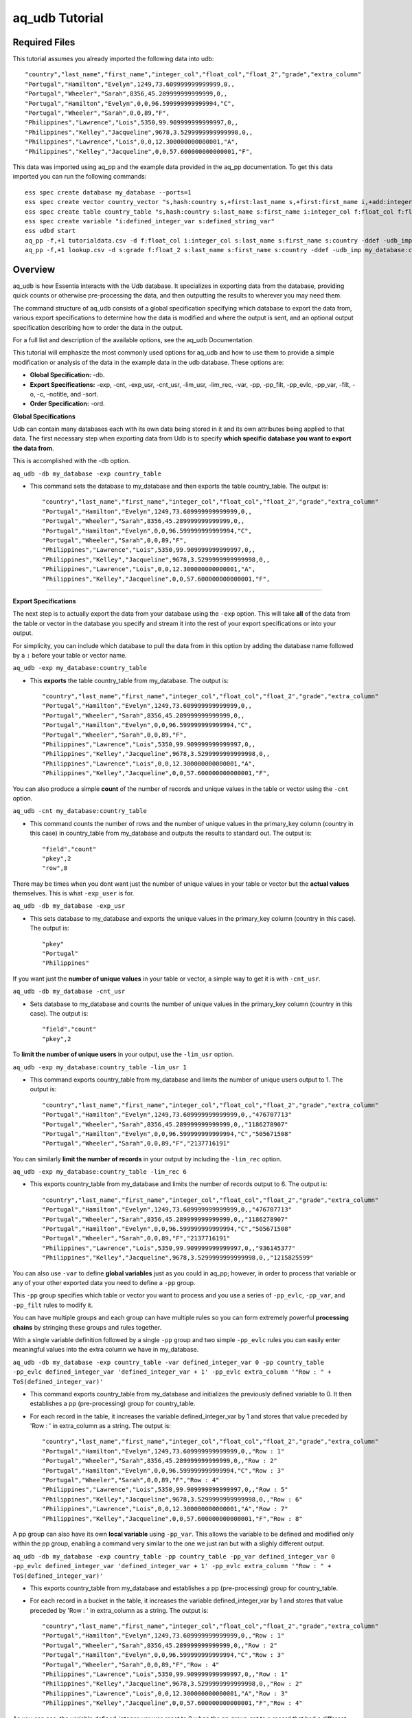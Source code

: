 ***************
aq_udb Tutorial
***************

Required Files
==============

This tutorial assumes you already imported the following data into udb::

    "country","last_name","first_name","integer_col","float_col","float_2","grade","extra_column"
    "Portugal","Hamilton","Evelyn",1249,73.609999999999999,0,,
    "Portugal","Wheeler","Sarah",8356,45.289999999999999,0,,
    "Portugal","Hamilton","Evelyn",0,0,96.599999999999994,"C",
    "Portugal","Wheeler","Sarah",0,0,89,"F",
    "Philippines","Lawrence","Lois",5350,99.909999999999997,0,,
    "Philippines","Kelley","Jacqueline",9678,3.5299999999999998,0,,
    "Philippines","Lawrence","Lois",0,0,12.300000000000001,"A",
    "Philippines","Kelley","Jacqueline",0,0,57.600000000000001,"F",

This data was imported using aq_pp and the example data provided in the aq_pp documentation. To get this data imported you can run the following commands::

    ess spec create database my_database --ports=1
    ess spec create vector country_vector "s,hash:country s,+first:last_name s,+first:first_name i,+add:integer_col f,+max:float_col f,+min:float_2 s:grade s:extra_column"
    ess spec create table country_table "s,hash:country s:last_name s:first_name i:integer_col f:float_col f:float_2 s:grade s:extra_column"
    ess spec create variable "i:defined_integer_var s:defined_string_var"
    ess udbd start
    aq_pp -f,+1 tutorialdata.csv -d f:float_col i:integer_col s:last_name s:first_name s:country -ddef -udb_imp my_database:country_table
    aq_pp -f,+1 lookup.csv -d s:grade f:float_2 s:last_name s:first_name s:country -ddef -udb_imp my_database:country_table


Overview
========

aq_udb is how Essentia interacts with the Udb database. It specializes in exporting data from the database, providing quick counts or otherwise pre-processing the data, and then outputting the results to wherever you may need them. 

The command structure of aq_udb consists of a global specification specifying which database to export the data from, 
various export specifications to determine how the data is modified and where the output is sent, and an optional output specification describing how to order the data in the output.

For a full list and description of the available options, see the aq_udb Documentation.

This tutorial will emphasize the most commonly used options for aq_udb and how to use them to provide a simple modification or analysis of the data in the example data in the udb database. These options are:

* **Global Specification:** -db.
* **Export Specifications:** -exp, -cnt, -exp_usr, -cnt_usr, -lim_usr, -lim_rec, -var, -pp, -pp_filt, -pp_evlc, -pp_var, -filt, -o, -c, -notitle, and -sort.
* **Order Specification:** -ord.



**Global Specifications**


Udb can contain many databases each with its own data being stored in it and its own attributes being applied to that data. The first necessary step when exporting data from Udb is to specify **which specific database you want to export the data from**. 

This is accomplished with the -db option.

``aq_udb -db my_database -exp country_table``

* This command sets the database to my_database and then exports the table country_table. The output is::

    "country","last_name","first_name","integer_col","float_col","float_2","grade","extra_column"
    "Portugal","Hamilton","Evelyn",1249,73.609999999999999,0,,
    "Portugal","Wheeler","Sarah",8356,45.289999999999999,0,,
    "Portugal","Hamilton","Evelyn",0,0,96.599999999999994,"C",
    "Portugal","Wheeler","Sarah",0,0,89,"F",
    "Philippines","Lawrence","Lois",5350,99.909999999999997,0,,
    "Philippines","Kelley","Jacqueline",9678,3.5299999999999998,0,,
    "Philippines","Lawrence","Lois",0,0,12.300000000000001,"A",
    "Philippines","Kelley","Jacqueline",0,0,57.600000000000001,"F",

-------------------------------------------------------------------------------- 

\ 

**Export Specifications**

\ 

The next step is to actually export the data from your database using the ``-exp`` option. This will take **all** of the data from the table or vector in the database you specify and stream it into the rest of your export specifications or into your output. 

For simplicity, you can include which database to pull the data from in this option by adding the database name followed by a ``:`` before your table or vector name.

``aq_udb -exp my_database:country_table``

* This **exports** the table country_table from my_database. The output is::
 
    "country","last_name","first_name","integer_col","float_col","float_2","grade","extra_column"
    "Portugal","Hamilton","Evelyn",1249,73.609999999999999,0,,
    "Portugal","Wheeler","Sarah",8356,45.289999999999999,0,,
    "Portugal","Hamilton","Evelyn",0,0,96.599999999999994,"C",
    "Portugal","Wheeler","Sarah",0,0,89,"F",
    "Philippines","Lawrence","Lois",5350,99.909999999999997,0,,
    "Philippines","Kelley","Jacqueline",9678,3.5299999999999998,0,,
    "Philippines","Lawrence","Lois",0,0,12.300000000000001,"A",
    "Philippines","Kelley","Jacqueline",0,0,57.600000000000001,"F",

You can also produce a simple **count** of the number of records and unique values in the table or vector using the ``-cnt`` option. 

``aq_udb -cnt my_database:country_table``

* This command counts the number of rows and the number of unique values in the primary_key column (country in this case) in country_table from my_database and outputs the results to standard out. The output is::
 
    "field","count"
    "pkey",2
    "row",8

There may be times when you dont want just the number of unique values in your table or vector but the **actual values** themselves. This is what ``-exp_user`` is for.

``aq_udb -db my_database -exp_usr``

* This sets database to my_database and exports the unique values in the primary_key column (country in this case). The output is::
    
    "pkey"
    "Portugal"
    "Philippines"

If you want just the **number of unique values** in your table or vector, a simple way to get it is with ``-cnt_usr``.

``aq_udb -db my_database -cnt_usr``

* Sets database to my_database and counts the number of unique values in the primary_key column (country in this case). The output is::
    
    "field","count"
    "pkey",2
    
To **limit the number of unique users** in your output, use the ``-lim_usr`` option.

``aq_udb -exp my_database:country_table -lim_usr 1``

* This command exports country_table from my_database and limits the number of unique users output to 1. The output is::
    
    "country","last_name","first_name","integer_col","float_col","float_2","grade","extra_column"
    "Portugal","Hamilton","Evelyn",1249,73.609999999999999,0,,"476707713"
    "Portugal","Wheeler","Sarah",8356,45.289999999999999,0,,"1186278907"
    "Portugal","Hamilton","Evelyn",0,0,96.599999999999994,"C","505671508"
    "Portugal","Wheeler","Sarah",0,0,89,"F","2137716191"

You can similarly **limit the number of records** in your output by including the ``-lim_rec`` option.

``aq_udb -exp my_database:country_table -lim_rec 6``

* This exports country_table from my_database and limits the number of records output to 6. The output is::
    
    "country","last_name","first_name","integer_col","float_col","float_2","grade","extra_column"
    "Portugal","Hamilton","Evelyn",1249,73.609999999999999,0,,"476707713"
    "Portugal","Wheeler","Sarah",8356,45.289999999999999,0,,"1186278907"
    "Portugal","Hamilton","Evelyn",0,0,96.599999999999994,"C","505671508"
    "Portugal","Wheeler","Sarah",0,0,89,"F","2137716191"
    "Philippines","Lawrence","Lois",5350,99.909999999999997,0,,"936145377"
    "Philippines","Kelley","Jacqueline",9678,3.5299999999999998,0,,"1215825599"
    
You can also use ``-var`` to define **global variables** just as you could in aq_pp; however, in order to process that variable or any of your other exported data you need to define a ``-pp`` group.

This ``-pp`` group specifies which table or vector you want to process and you use a series of ``-pp_evlc``, ``-pp_var``, and ``-pp_filt`` rules to modify it.

You can have multiple groups and each group can have multiple rules so you can form extremely powerful **processing chains** by stringing these groups and rules together.

With a single variable definition followed by a single ``-pp`` group and two simple ``-pp_evlc`` rules you can easily enter meaningful values into the extra column we have in my_database.

``aq_udb -db my_database -exp country_table -var defined_integer_var 0 -pp country_table -pp_evlc defined_integer_var 'defined_integer_var + 1' -pp_evlc extra_column '"Row : " + ToS(defined_integer_var)'``

* This command exports country_table from my_database and initializes the previously defined variable to 0. It then establishes a pp (pre-processing) group for country_table. 
* For each record in the table, it increases the variable defined_integer_var by 1 and stores that value preceded by 'Row : ' in extra_column as a string. The output is::
    
    "country","last_name","first_name","integer_col","float_col","float_2","grade","extra_column"
    "Portugal","Hamilton","Evelyn",1249,73.609999999999999,0,,"Row : 1"
    "Portugal","Wheeler","Sarah",8356,45.289999999999999,0,,"Row : 2"
    "Portugal","Hamilton","Evelyn",0,0,96.599999999999994,"C","Row : 3"
    "Portugal","Wheeler","Sarah",0,0,89,"F","Row : 4"
    "Philippines","Lawrence","Lois",5350,99.909999999999997,0,,"Row : 5"
    "Philippines","Kelley","Jacqueline",9678,3.5299999999999998,0,,"Row : 6"
    "Philippines","Lawrence","Lois",0,0,12.300000000000001,"A","Row : 7"
    "Philippines","Kelley","Jacqueline",0,0,57.600000000000001,"F","Row : 8"

A pp group can also have its own **local variable** using ``-pp_var``. This allows the variable to be defined and modified only within the pp group, enabling a command very similar to the one we just ran but with a slighly different output.

``aq_udb -db my_database -exp country_table -pp country_table -pp_var defined_integer_var 0 -pp_evlc defined_integer_var 'defined_integer_var + 1' -pp_evlc extra_column '"Row : " + ToS(defined_integer_var)'``

* This exports country_table from my_database and establishes a pp (pre-processing) group for country_table. 
* For each record in a bucket in the table, it increases the variable defined_integer_var by 1 and stores that value preceded by 'Row : ' in extra_column as a string. The output is::
 
    "country","last_name","first_name","integer_col","float_col","float_2","grade","extra_column"
    "Portugal","Hamilton","Evelyn",1249,73.609999999999999,0,,"Row : 1"
    "Portugal","Wheeler","Sarah",8356,45.289999999999999,0,,"Row : 2"
    "Portugal","Hamilton","Evelyn",0,0,96.599999999999994,"C","Row : 3"
    "Portugal","Wheeler","Sarah",0,0,89,"F","Row : 4"
    "Philippines","Lawrence","Lois",5350,99.909999999999997,0,,"Row : 1"
    "Philippines","Kelley","Jacqueline",9678,3.5299999999999998,0,,"Row : 2"
    "Philippines","Lawrence","Lois",0,0,12.300000000000001,"A","Row : 3"
    "Philippines","Kelley","Jacqueline",0,0,57.600000000000001,"F","Row : 4"

As you can see, the variable defined_integer_var was reset to 0 when the pp group got to a record that had a different unique value for the primary key (a different bucket, as we sometimes call them).

Every pp rule in a pp group can also use action codes to tell aq_udb how to proceed when an evaluated expression in the pp rule is successful and what to do when its unsuccessful.

Action codes are letters or numbers following any pp rule as a comma-separated attribute, and tell aq_udb **whether and how far it should move forward in the processing chain** when the expression is successful and in the case it is unsuccessful.

``aq_udb -db my_database -exp country_table -pp country_table -pp_filt,01 '(last_name ### "^H.*$")' -pp_evlc,10 extra_column '"This record belongs to a user with a last name starting with h"' -pp_evlc extra_column '"The record does not"'``

* This exports country_table from my_database and then establishes a pp (pre-processing) group for country_table. 
* For each record, it checks whether the value in the last_name column begins with an 'h'. If it does, the next pp rule is run (-pp_evlc,10) and a value of 'This record belongs to a user with a last name starting with h' is assigned to extra_column. 
* If it does not, the next pp rule is skipped and the following pp rule is run instead (-pp_evlc). This second pp rule gives extra_column a value of 'The record does not'. The output is::
    
    "country","last_name","first_name","integer_col","float_col","float_2","grade","extra_column"
    "Portugal","Hamilton","Evelyn",1249,73.609999999999999,0,,"This record belongs to a user with a last name starting with h"
    "Portugal","Wheeler","Sarah",8356,45.289999999999999,0,,"The record does not"
    "Portugal","Hamilton","Evelyn",0,0,96.599999999999994,"C","This record belongs to a user with a last name starting with h"
    "Portugal","Wheeler","Sarah",0,0,89,"F","The record does not"
    "Philippines","Lawrence","Lois",5350,99.909999999999997,0,,"The record does not"
    "Philippines","Kelley","Jacqueline",9678,3.5299999999999998,0,,"The record does not"
    "Philippines","Lawrence","Lois",0,0,12.300000000000001,"A","The record does not"
    "Philippines","Kelley","Jacqueline",0,0,57.600000000000001,"F","The record does not"

While filtering record by record with ``-pp_filt`` is useful, sometimes you just want to **filter the entire set of exported data**. 

``aq_udb`` includes a ``-filt`` option identical to the one in ``-evlc`` to provide an easy way to limit the data sent to your output.

``aq_udb -db my_database -exp country_table -filt '(last_name ### "^H.*$")'``

* This command exports country_table from my_database and limits the output to only records that have an 'h' as the first letter in last_name. The output is::
    
    "country","last_name","first_name","integer_col","float_col","float_2","grade","extra_column"
    "Portugal","Hamilton","Evelyn",1249,73.609999999999999,0,,
    "Portugal","Hamilton","Evelyn",0,0,96.599999999999994,"C",

Just as in aq_pp, you can save your results to a file or output to standard out.

``aq_udb -db my_database -exp country_table -o -``

* This exports country_table from my_database and sends the output to standard out. The output is::
    
    "country","last_name","first_name","integer_col","float_col","float_2","grade","extra_column"
    "Portugal","Hamilton","Evelyn",1249,73.609999999999999,0,,
    "Portugal","Wheeler","Sarah",8356,45.289999999999999,0,,
    "Portugal","Hamilton","Evelyn",0,0,96.599999999999994,"C",
    "Portugal","Wheeler","Sarah",0,0,89,"F",
    "Philippines","Lawrence","Lois",5350,99.909999999999997,0,,
    "Philippines","Kelley","Jacqueline",9678,3.5299999999999998,0,,
    "Philippines","Lawrence","Lois",0,0,12.300000000000001,"A",
    "Philippines","Kelley","Jacqueline",0,0,57.600000000000001,"F",

You can also limit which columns are sent to the output.

``aq_udb -db my_database -exp country_table -c country last_name first_name``

* This command exports country_table from my_database and outputs to standard out. It then limits the output columns to just country, last_name, and first_name. The output is::
    
    "country","last_name","first_name"
    "Portugal","Hamilton","Evelyn"
    "Portugal","Wheeler","Sarah"
    "Portugal","Hamilton","Evelyn"
    "Portugal","Wheeler","Sarah"
    "Philippines","Lawrence","Lois"
    "Philippines","Kelley","Jacqueline"
    "Philippines","Lawrence","Lois"
    "Philippines","Kelley","Jacqueline"

If you want your output without the header line, you can remove it with ``-notitle``.

``aq_udb -db my_database -exp country_table -c country last_name first_name -notitle``

* This exports country_table from my_database and outputs to standard out. It limits the output columns to just country, last_name, and first_name. 
* The ``-notitle`` option then tells aq_pp not to include a header line in the output. The output is::
    
    "Portugal","Hamilton","Evelyn"
    "Portugal","Wheeler","Sarah"
    "Portugal","Hamilton","Evelyn"
    "Portugal","Wheeler","Sarah"
    "Philippines","Lawrence","Lois"
    "Philippines","Kelley","Jacqueline"
    "Philippines","Lawrence","Lois"
    "Philippines","Kelley","Jacqueline"

Many analyses need the results ordered by the values in a single column instead of the random output of grouping by unique hash value. 

You can use the ``-sort`` option to **sort the exported data by an existing column** so that the output contains the results in the correct order. 

``aq_udb -db my_database -exp country_table -sort country``

* This command exports country_table from my_database and orders the output rows by their values in the country column. The output is::
    
    "country","last_name","first_name","integer_col","float_col","float_2","grade","extra_column"
    "Philippines","Lawrence","Lois",5350,99.909999999999997,0,,
    "Philippines","Kelley","Jacqueline",9678,3.5299999999999998,0,,
    "Philippines","Lawrence","Lois",0,0,12.300000000000001,"A",
    "Philippines","Kelley","Jacqueline",0,0,57.600000000000001,"F",
    "Portugal","Hamilton","Evelyn",1249,73.609999999999999,0,,
    "Portugal","Wheeler","Sarah",8356,45.289999999999999,0,,
    "Portugal","Hamilton","Evelyn",0,0,96.599999999999994,"C",
    "Portugal","Wheeler","Sarah",0,0,89,"F",

The column you sort by can be **any of the existing columns** in the exported table or vector.

``aq_udb -db my_database -exp country_table -sort last_name``

* This exports country_table from my_database and orders the output rows by their values in the last_name column. The output is::
    
    "country","last_name","first_name","integer_col","float_col","float_2","grade","extra_column"
    "Portugal","Hamilton","Evelyn",1249,73.609999999999999,0,,
    "Portugal","Hamilton","Evelyn",0,0,96.599999999999994,"C",
    "Philippines","Kelley","Jacqueline",9678,3.5299999999999998,0,,
    "Philippines","Kelley","Jacqueline",0,0,57.600000000000001,"F",
    "Philippines","Lawrence","Lois",5350,99.909999999999997,0,,
    "Philippines","Lawrence","Lois",0,0,12.300000000000001,"A",
    "Portugal","Wheeler","Sarah",8356,45.289999999999999,0,,
    "Portugal","Wheeler","Sarah",0,0,89,"F",

The ``-sort`` option also includes **sub options** that allow you to change the direction in which values are ordered (ascending is the default) and the number of records included in the output.

``aq_udb -db my_database -exp country_table -sort last_name -dec -top 5``

* This command exports country_table from my_database and orders the output rows by their values in the country column in descending order (Z's to A's, reverse alphabetical). 
* It also limits the number of output records to 5. The output is::
    
    "country","last_name","first_name","integer_col","float_col","float_2","grade","extra_column"
    "Portugal","Wheeler","Sarah",0,0,89,"F",
    "Portugal","Wheeler","Sarah",8356,45.289999999999999,0,,
    "Philippines","Lawrence","Lois",0,0,12.300000000000001,"A",
    "Philippines","Lawrence","Lois",5350,99.909999999999997,0,,
    "Philippines","Kelley","Jacqueline",0,0,57.600000000000001,"F",
    
A final useful feature of aq_pp is its ability to order the records by their values in a single column within the table or vector itself. 

Thus the data that is being stored is modified and **sorted within the database** using the ``-ord`` option.
    
``aq_udb -db my_database -ord country_table last_name``       ## then run

``aq_udb -db my_database -exp country_table``

* The first statement orders country_table from my_database by last_name. This ordering occurs internally in the udb database and does not output anything to standard out. 
* The second bash statement exports the newly-ordered country_table from my database to standard output. The output of this statement is::
    
    "country","last_name","first_name","integer_col","float_col","float_2","grade","extra_column"
    "Portugal","Hamilton","Evelyn",1249,73.609999999999999,0,,
    "Portugal","Hamilton","Evelyn",0,0,96.599999999999994,"C",
    "Portugal","Wheeler","Sarah",8356,45.289999999999999,0,,
    "Portugal","Wheeler","Sarah",0,0,89,"F",
    "Philippines","Kelley","Jacqueline",9678,3.5299999999999998,0,,
    "Philippines","Kelley","Jacqueline",0,0,57.600000000000001,"F",
    "Philippines","Lawrence","Lois",5350,99.909999999999997,0,,
    "Philippines","Lawrence","Lois",0,0,12.300000000000001,"A",
    
As you can see, the data was sorted by its values in the last_name column for each unique value of the primary key column (country). 

You should now have a greater understanding of the struture of the aq_udb command and its commonly-used options. To see how to use the higher level Essentia commands please review the Manage Your S3 Bucket Tutorial.